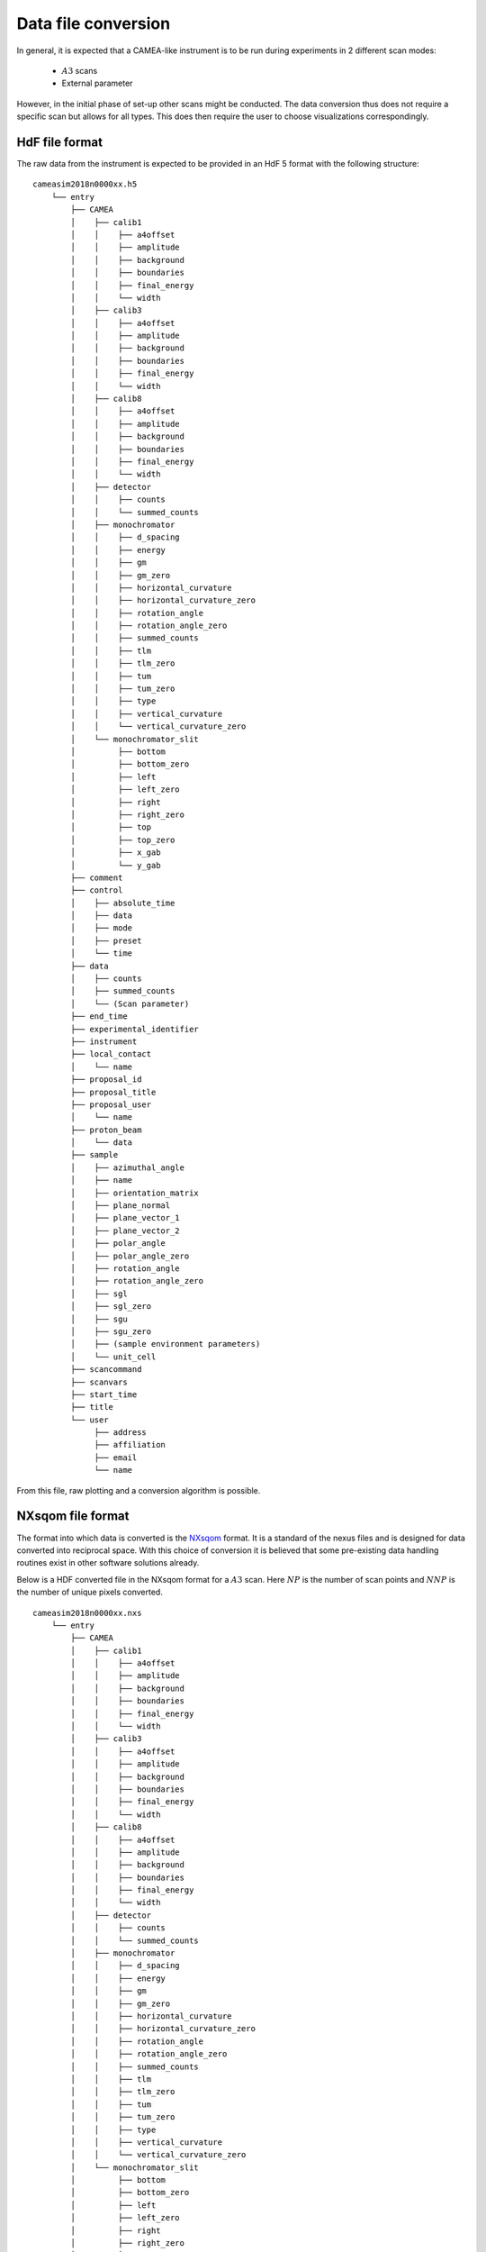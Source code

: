 .. _`Data file conversion`:

Data file conversion
====================

In general, it is expected that a CAMEA-like instrument is to be run during experiments in 2 different scan modes:

    - :math:`A3` scans

    - External parameter

However, in the initial phase of set-up other scans might be conducted. The data conversion thus 
does not require a specific scan but allows for all types. This does then require the user to choose visualizations correspondingly.

.. The most common operation is expected to be a rotate of the back-end into a suitable :math:`A4` and :math:`E_i` position to cover the interesting physics, and then a performance of an :math:`A3` scan. The rotation angle of this scan depends on the symmetry of the crystal in the given scattering plane as performing a 360 degrees scan with a 90 degrees symmetry does not provide additional information. After such a scan, would rotate :math:`A4` by half a wedge coverage angle (3.75 degrees) to cover the dark angles and then perform an identical :math:`A3` scan. This could be performed with different incoming energies to expand the covered area in the energy direction.

.. Having the raw data in the H5 format, converting the data files into :math:`S(\vec{q},\omega)` is rather straight forward. 

HdF file format
---------------

The raw data from the instrument is expected to be provided in an HdF 5 format with the following structure::

    cameasim2018n0000xx.h5
        └── entry
            ├── CAMEA
            │    ├── calib1
            │    │    ├── a4offset
            │    │    ├── amplitude
            │    │    ├── background
            │    │    ├── boundaries
            │    │    ├── final_energy
            │    │    └── width
            │    ├── calib3
            │    │    ├── a4offset
            │    │    ├── amplitude
            │    │    ├── background
            │    │    ├── boundaries
            │    │    ├── final_energy
            │    │    └── width
            │    ├── calib8
            │    │    ├── a4offset
            │    │    ├── amplitude
            │    │    ├── background
            │    │    ├── boundaries
            │    │    ├── final_energy
            │    │    └── width
            │    ├── detector
            │    │    ├── counts
            │    │    └── summed_counts
            │    ├── monochromator
            │    │    ├── d_spacing
            │    │    ├── energy
            │    │    ├── gm
            │    │    ├── gm_zero
            │    │    ├── horizontal_curvature
            │    │    ├── horizontal_curvature_zero
            │    │    ├── rotation_angle
            │    │    ├── rotation_angle_zero
            │    │    ├── summed_counts
            │    │    ├── tlm
            │    │    ├── tlm_zero
            │    │    ├── tum
            │    │    ├── tum_zero
            │    │    ├── type
            │    │    ├── vertical_curvature
            │    │    └── vertical_curvature_zero
            │    └── monochromator_slit
            │         ├── bottom
            │         ├── bottom_zero
            │         ├── left
            │         ├── left_zero
            │         ├── right
            │         ├── right_zero
            │         ├── top
            │         ├── top_zero
            │         ├── x_gab
            │         └── y_gab
            ├── comment
            ├── control
            │    ├── absolute_time
            │    ├── data
            │    ├── mode
            │    ├── preset
            │    └── time
            ├── data
            │    ├── counts
            │    ├── summed_counts
            │    └── (Scan parameter)
            ├── end_time
            ├── experimental_identifier
            ├── instrument
            ├── local_contact
            │    └── name
            ├── proposal_id
            ├── proposal_title
            ├── proposal_user
            │    └── name
            ├── proton_beam
            │    └── data
            ├── sample
            │    ├── azimuthal_angle
            │    ├── name
            │    ├── orientation_matrix
            │    ├── plane_normal
            │    ├── plane_vector_1
            │    ├── plane_vector_2
            │    ├── polar_angle
            │    ├── polar_angle_zero
            │    ├── rotation_angle
            │    ├── rotation_angle_zero
            │    ├── sgl
            │    ├── sgl_zero
            │    ├── sgu
            │    ├── sgu_zero
            │    ├── (sample environment parameters)
            │    └── unit_cell
            ├── scancommand
            ├── scanvars
            ├── start_time
            ├── title
            └── user
                 ├── address
                 ├── affiliation
                 ├── email
                 └── name

From this file, raw plotting and a conversion algorithm is possible.



NXsqom file format
------------------

The format into which data is converted is the `NXsqom <http://download.nexusformat.org/sphinx/classes/applications/NXsqom.html>`_ format. 
It is a standard of the nexus files and is designed for data converted into reciprocal space. With this choice of conversion it is 
believed that some pre-existing data handling routines exist in other software solutions already. 


Below is a HDF converted file in the NXsqom format for a :math:`A3` scan. Here :math:`NP` is the number of scan points and :math:`NNP` 
is the number of unique pixels converted.

::

    cameasim2018n0000xx.nxs
        └── entry
            ├── CAMEA
            │    ├── calib1
            │    │    ├── a4offset
            │    │    ├── amplitude
            │    │    ├── background
            │    │    ├── boundaries
            │    │    ├── final_energy
            │    │    └── width
            │    ├── calib3
            │    │    ├── a4offset
            │    │    ├── amplitude
            │    │    ├── background
            │    │    ├── boundaries
            │    │    ├── final_energy
            │    │    └── width
            │    ├── calib8
            │    │    ├── a4offset
            │    │    ├── amplitude
            │    │    ├── background
            │    │    ├── boundaries
            │    │    ├── final_energy
            │    │    └── width
            │    ├── detector
            │    │    ├── counts
            │    │    └── summed_counts
            │    ├── monochromator
            │    │    ├── d_spacing
            │    │    ├── energy
            │    │    ├── gm
            │    │    ├── gm_zero
            │    │    ├── horizontal_curvature
            │    │    ├── horizontal_curvature_zero
            │    │    ├── rotation_angle
            │    │    ├── rotation_angle_zero
            │    │    ├── summed_counts
            │    │    ├── tlm
            │    │    ├── tlm_zero
            │    │    ├── tum
            │    │    ├── tum_zero
            │    │    ├── type
            │    │    ├── vertical_curvature
            │    │    └── vertical_curvature_zero
            │    └── monochromator_slit
            │         ├── bottom
            │         ├── bottom_zero
            │         ├── left
            │         ├── left_zero
            │         ├── right
            │         ├── right_zero
            │         ├── top
            │         ├── top_zero
            │         ├── x_gab
            │         └── y_gab
            ├── comment
            ├── control
            │    ├── absolute_time
            │    ├── data
            │    ├── mode
            │    ├── preset
            │    └── time
            ├── data
            │    ├── counts
            │    ├── en
            │    ├── monitor
            │    ├── normalization
            │    ├── qx
            │    ├── qy
            │    ├── summed_counts
            │    └── (Scan parameter)
            ├── end_time
            ├── experimental_identifier
            ├── instrument
            ├── local_contact
            │    └── name
            ├── proposal_id
            ├── proposal_title
            ├── proposal_user
            │    └── name
            ├── proton_beam
            │    └── data
            ├── sample
            │    ├── azimuthal_angle
            │    ├── name
            │    ├── orientation_matrix
            │    ├── plane_normal
            │    ├── plane_vector_1
            │    ├── plane_vector_2
            │    ├── polar_angle
            │    ├── polar_angle_zero
            │    ├── rotation_angle
            │    ├── rotation_angle_zero
            │    ├── sgl
            │    ├── sgl_zero
            │    ├── sgu
            │    ├── sgu_zero
            │    ├── (sample environment parameters)
            │    └── unit_cell
            ├── scancommand
            ├── scanvars
            ├── start_time
            ├── title
            └── user
                 ├── address
                 ├── affiliation
                 ├── email
                 └── name
